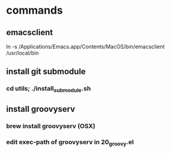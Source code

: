 * commands
** emacsclient
   ln -s /Applications/Emacs.app/Contents/MacOS/bin/emacsclient /usr/local/bin


** install git submodule
*** cd utils; ./install_submodule.sh



** install groovyserv
*** brew install groovyserv (OSX)
*** edit exec-path of groovyserv in 20_groovy.el
